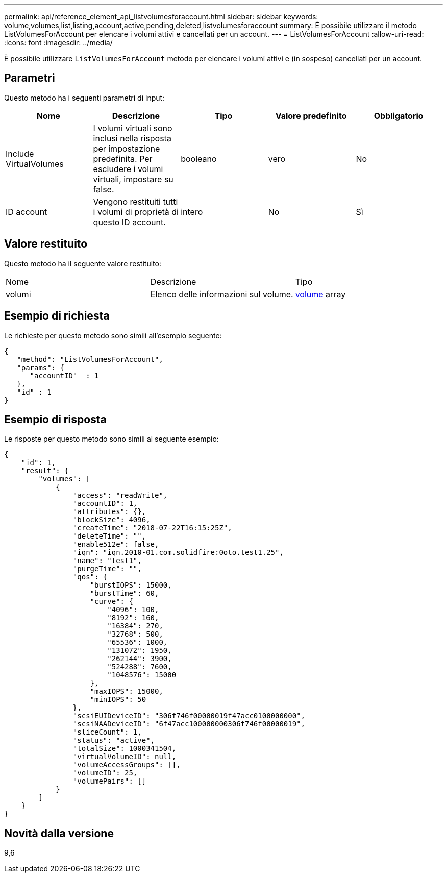 ---
permalink: api/reference_element_api_listvolumesforaccount.html 
sidebar: sidebar 
keywords: volume,volumes,list,listing,account,active,pending,deleted,listvolumesforaccount 
summary: È possibile utilizzare il metodo ListVolumesForAccount per elencare i volumi attivi e cancellati per un account. 
---
= ListVolumesForAccount
:allow-uri-read: 
:icons: font
:imagesdir: ../media/


[role="lead"]
È possibile utilizzare `ListVolumesForAccount` metodo per elencare i volumi attivi e (in sospeso) cancellati per un account.



== Parametri

Questo metodo ha i seguenti parametri di input:

|===
| Nome | Descrizione | Tipo | Valore predefinito | Obbligatorio 


 a| 
Include VirtualVolumes
 a| 
I volumi virtuali sono inclusi nella risposta per impostazione predefinita. Per escludere i volumi virtuali, impostare su false.
 a| 
booleano
 a| 
vero
 a| 
No



 a| 
ID account
 a| 
Vengono restituiti tutti i volumi di proprietà di questo ID account.
 a| 
intero
 a| 
No
 a| 
Sì

|===


== Valore restituito

Questo metodo ha il seguente valore restituito:

|===


| Nome | Descrizione | Tipo 


 a| 
volumi
 a| 
Elenco delle informazioni sul volume.
 a| 
xref:reference_element_api_volume.adoc[volume] array

|===


== Esempio di richiesta

Le richieste per questo metodo sono simili all'esempio seguente:

[listing]
----
{
   "method": "ListVolumesForAccount",
   "params": {
      "accountID"  : 1
   },
   "id" : 1
}
----


== Esempio di risposta

Le risposte per questo metodo sono simili al seguente esempio:

[listing]
----
{
    "id": 1,
    "result": {
        "volumes": [
            {
                "access": "readWrite",
                "accountID": 1,
                "attributes": {},
                "blockSize": 4096,
                "createTime": "2018-07-22T16:15:25Z",
                "deleteTime": "",
                "enable512e": false,
                "iqn": "iqn.2010-01.com.solidfire:0oto.test1.25",
                "name": "test1",
                "purgeTime": "",
                "qos": {
                    "burstIOPS": 15000,
                    "burstTime": 60,
                    "curve": {
                        "4096": 100,
                        "8192": 160,
                        "16384": 270,
                        "32768": 500,
                        "65536": 1000,
                        "131072": 1950,
                        "262144": 3900,
                        "524288": 7600,
                        "1048576": 15000
                    },
                    "maxIOPS": 15000,
                    "minIOPS": 50
                },
                "scsiEUIDeviceID": "306f746f00000019f47acc0100000000",
                "scsiNAADeviceID": "6f47acc100000000306f746f00000019",
                "sliceCount": 1,
                "status": "active",
                "totalSize": 1000341504,
                "virtualVolumeID": null,
                "volumeAccessGroups": [],
                "volumeID": 25,
                "volumePairs": []
            }
        ]
    }
}
----


== Novità dalla versione

9,6
